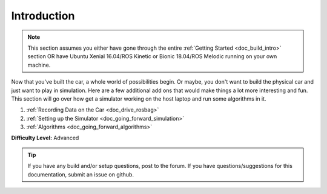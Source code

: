.. _doc_going_forward_intro:


Introduction
==================

.. note:: This section assumes you either have gone through the entire :ref:`Getting Started <doc_build_intro>` section OR have Ubuntu Xenial 16.04/ROS Kinetic or Bionic 18.04/ROS Melodic running on your own machine.

Now that you've built the car, a whole world of possibilities begin. Or maybe, you don't want to build the physical car and just want to play in simulation. Here are a few additional add ons that would make things a lot more interesting and fun. This section will go over how get a simulator working on the host laptop and run some algorithms in it.

#. :ref:`Recording Data on the Car <doc_drive_rosbag>`
#. :ref:`Setting up the Simulator <doc_going_forward_simulation>` 
#. :ref:`Algorithms <doc_going_forward_algorithms>`

**Difficulty Level:** Advanced

.. **Approximate Time Investment:** 5-10 hours



.. tip:: 
	If you have any build and/or setup questions, post to the forum.
	If you have questions/suggestions for this documentation, submit an issue on github.